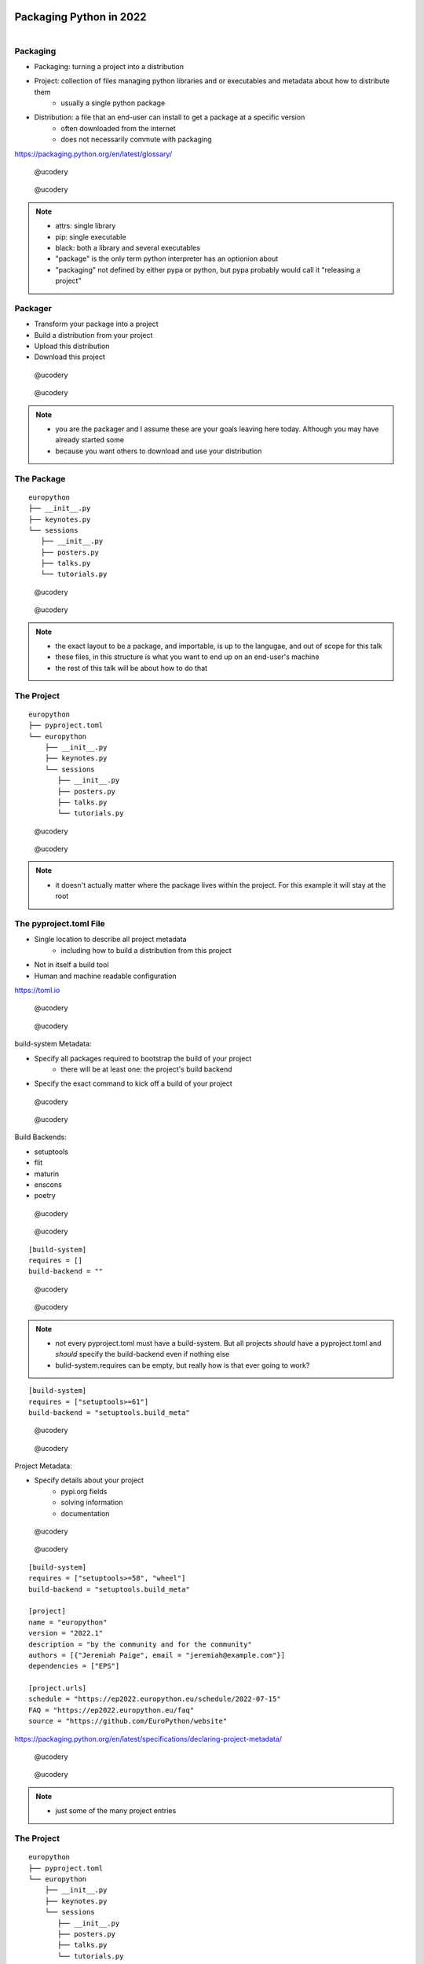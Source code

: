 ==========================
 Packaging Python in 2022
==========================

.. figure:: _static/python-platypus.png
   :alt: cartoon platypus
   :align: right

Packaging
=========

.. rst-class:: build

- Packaging: turning a project into a distribution
- Project: collection of files managing python libraries and or executables and metadata about how to distribute them
   - usually a single python package
- Distribution: a file that an end-user can install to get a package at a specific version
   - often downloaded from the internet
   - does not necessarily commute with packaging

.. rst-class:: resource

https://packaging.python.org/en/latest/glossary/

.. rst-class:: second

.. figure:: _static/Twitter-Mark.png
   :width: 32px
   :alt: twitter

   @ucodery

.. figure:: _static/GitHub-Mark-32px.png
   :width: 32px
   :alt: octocat

   @ucodery

.. note::

   * attrs: single library
   * pip: single executable
   * black: both a library and several executables
   * "package" is the only term python interpreter has an optionion about
   * "packaging" not defined by either pypa or python, but pypa probably would call it "releasing a project"

Packager
========

- Transform your package into a project
- Build a distribution from your project
- Upload this distribution
- Download this project

.. .. rst-class:: ribbon

.. .. image:: _static/swirl.svg

.. rst-class:: nfirst

.. figure:: _static/EP22logosmall.svg
   :width: 96px

.. rst-class:: second

.. figure:: _static/Twitter-Mark.png
   :width: 32px
   :alt: twitter

   @ucodery

.. figure:: _static/GitHub-Mark-32px.png
   :width: 32px
   :alt: octocat

   @ucodery

.. note::

   * you are the packager and I assume these are your goals leaving here today. Although you may have already started some
   * because you want others to download and use your distribution

The Package
===========

::

   europython
   ├── __init__.py
   ├── keynotes.py
   └── sessions
      ├── __init__.py
      ├── posters.py
      ├── talks.py
      └── tutorials.py

.. rst-class:: second

.. figure:: _static/Twitter-Mark.png
   :width: 32px
   :alt: twitter

   @ucodery

.. figure:: _static/GitHub-Mark-32px.png
   :width: 32px
   :alt: octocat

   @ucodery

.. note::

   * the exact layout to be a package, and importable, is up to the langugae, and out of scope for this talk
   * these files, in this structure is what you want to end up on an end-user's machine
   * the rest of this talk will be about how to do that

The Project
===========

::

   europython
   ├── pyproject.toml
   └── europython
       ├── __init__.py
       ├── keynotes.py
       └── sessions
          ├── __init__.py
          ├── posters.py
          ├── talks.py
          └── tutorials.py

.. rst-class:: second

.. figure:: _static/Twitter-Mark.png
   :width: 32px
   :alt: twitter

   @ucodery

.. figure:: _static/GitHub-Mark-32px.png
   :width: 32px
   :alt: octocat

   @ucodery

.. note::

   * it doesn't actually matter where the package lives within the project. For this example it will stay at the root

The pyproject.toml File
=======================

- Single location to describe all project metadata
   - including how to build a distribution from this project
- Not in itself a build tool
- Human and machine readable configuration

.. rst-class:: resource

https://toml.io

.. rst-class:: second

.. figure:: _static/Twitter-Mark.png
   :width: 32px
   :alt: twitter

   @ucodery

.. figure:: _static/GitHub-Mark-32px.png
   :width: 32px
   :alt: octocat

   @ucodery

.. nextslide::

build-system Metadata:

- Specify all packages required to bootstrap the build of your project
   - there will be at least one: the project's build backend
- Specify the exact command to kick off a build of your project

.. rst-class:: second

.. figure:: _static/Twitter-Mark.png
   :width: 32px
   :alt: twitter

   @ucodery

.. figure:: _static/GitHub-Mark-32px.png
   :width: 32px
   :alt: octocat

   @ucodery

.. nextslide::

Build Backends:

- setuptools
- flit
- maturin
- enscons
- poetry

.. rst-class:: second

.. figure:: _static/Twitter-Mark.png
   :width: 32px
   :alt: twitter

   @ucodery

.. figure:: _static/GitHub-Mark-32px.png
   :alt: octocat

   @ucodery

.. nextslide::

::

   [build-system]
   requires = []
   build-backend = ""

.. rst-class:: second

.. figure:: _static/Twitter-Mark.png
   :width: 32px
   :alt: twitter

   @ucodery

.. figure:: _static/GitHub-Mark-32px.png
   :alt: octocat

   @ucodery

.. note::

   * not every pyproject.toml must have a build-system. But all projects *should* have a pyproject.toml and *should* specify the build-backend even if nothing else
   * bulid-system.requires can be empty, but really how is that ever going to work?

.. nextslide::

::

   [build-system]
   requires = ["setuptools>=61"]
   build-backend = "setuptools.build_meta"

.. rst-class:: second

.. figure:: _static/Twitter-Mark.png
   :width: 32px
   :alt: twitter

   @ucodery

.. figure:: _static/GitHub-Mark-32px.png
   :alt: octocat

   @ucodery

.. nextslide::

Project Metadata:

- Specify details about your project
   - pypi.org fields
   - solving information
   - documentation

.. rst-class:: second

.. figure:: _static/Twitter-Mark.png
   :width: 32px
   :alt: twitter

   @ucodery

.. figure:: _static/GitHub-Mark-32px.png
   :alt: octocat

   @ucodery

.. nextslide::

::

   [build-system]
   requires = ["setuptools>=58", "wheel"]
   build-backend = "setuptools.build_meta"
   
   [project]
   name = "europython"
   version = "2022.1"
   description = "by the community and for the community"
   authors = [{"Jeremiah Paige", email = "jeremiah@example.com"}]
   dependencies = ["EPS"]

   [project.urls]
   schedule = "https://ep2022.europython.eu/schedule/2022-07-15"
   FAQ = "https://ep2022.europython.eu/faq"
   source = "https://github.com/EuroPython/website"

.. rst-class:: resource

https://packaging.python.org/en/latest/specifications/declaring-project-metadata/

.. rst-class:: second

.. figure:: _static/Twitter-Mark.png
   :width: 32px
   :alt: twitter

   @ucodery

.. figure:: _static/GitHub-Mark-32px.png
   :alt: octocat

   @ucodery

.. note::

   * just some of the many project entries

The Project
===========

::

   europython
   ├── pyproject.toml
   └── europython
       ├── __init__.py
       ├── keynotes.py
       └── sessions
          ├── __init__.py
          ├── posters.py
          ├── talks.py
          └── tutorials.py

.. rst-class:: second

.. figure:: _static/Twitter-Mark.png
   :width: 32px
   :alt: twitter

   @ucodery

.. figure:: _static/GitHub-Mark-32px.png
   :width: 32px
   :alt: octocat

   @ucodery

.. note::

   * We now have a project, that contains a package
   * but we have not packaged the project yet
   * none of our metadata does anything - its all static (as we want it)
   * we must actively make a distribution

Distribution
================

- Single file representing a snapshot of the project
   - wheel (``.whl``)
   - sdist (``.tar.gz``)
- Packaging can involve creating more than one distribution
   - one sdist and one or more wheels per version release

.. rst-class:: second

.. figure:: _static/Twitter-Mark.png
   :width: 32px
   :alt: twitter

   @ucodery

.. figure:: _static/GitHub-Mark-32px.png
   :width: 32px
   :alt: octocat

   @ucodery

.. note::

   * wheels are binary (precompiled). wheels are zipfiles
   * sdists are source (all compilation happens on user's machine). sdists are (usually) tarballs

Build Frontends
===============

- Calls the backend specified in pyproject.toml
- Handles user interaction
- Not specified in the project metadata

.. rst-class:: second

.. figure:: _static/Twitter-Mark.png
   :width: 32px
   :alt: twitter

   @ucodery

.. figure:: _static/GitHub-Mark-32px.png
   :width: 32px
   :alt: octocat

   @ucodery

.. note::

  * choice of frontend is up to the end user
  * pyproject.toml is not callable. So the end user must have some way of executing our chosen backend
  * frontend also responsible for isolating the backend and providing requirements

.. nextslide::

Build Frontends:

- build
- flit
- maturin
- enscons
- poetry

.. rst-class:: second

.. figure:: _static/Twitter-Mark.png
   :width: 32px
   :alt: twitter

   @ucodery

.. figure:: _static/GitHub-Mark-32px.png
   :width: 32px
   :alt: octocat

   @ucodery

.. note::

   * some but not all backends are also frontends
   * some frontends are not backends

.. nextslide::

::

   pyproject-build

::

   europython
   └── dist
       ├── europython-2022.1-py2-py3-none-any.whl
       └── europython-2022.1.tar.gz

.. rst-class:: second

.. figure:: _static/Twitter-Mark.png
   :width: 32px
   :alt: twitter

   @ucodery

.. figure:: _static/GitHub-Mark-32px.png
   :width: 32px
   :alt: octocat

   @ucodery

.. note::

   * this is the command that actually calls the ``build`` package

Distribution
============

- Share distribution files with end-users
- Upload to pypi.org

.. rst-class:: second

.. figure:: _static/Twitter-Mark.png
   :width: 32px
   :alt: twitter

   @ucodery

.. figure:: _static/GitHub-Mark-32px.png
   :width: 32px
   :alt: octocat

   @ucodery

.. nextslide::

- twine
- flit
- maturin
- poetry

.. rst-class:: second

.. figure:: _static/Twitter-Mark.png
   :width: 32px
   :alt: twitter

   @ucodery

.. figure:: _static/GitHub-Mark-32px.png
   :width: 32px
   :alt: octocat

   @ucodery

.. nextslide::

::

   twine upload --repository-url=https://test.pypi.org/legacy/ dist/*
   twine upload dist/*

.. rst-class:: second

.. figure:: _static/Twitter-Mark.png
   :width: 32px
   :alt: twitter

   @ucodery

.. figure:: _static/GitHub-Mark-32px.png
   :width: 32px
   :alt: octocat

   @ucodery

.. note::

   * not necessary to do the first upload to test.pypi, but best practice
   * remember, once it is uploaded to the real pypi.org you CANNOT change it

Package Managers
================

- Install distributions into a python environment
- Download distributions
- Solve for dependencies
- May have to dispatch to build backends during installation

.. rst-class:: second

.. figure:: _static/Twitter-Mark.png
   :width: 32px
   :alt: twitter

   @ucodery

.. figure:: _static/GitHub-Mark-32px.png
   :width: 32px
   :alt: octocat

   @ucodery

.. note::

   * nothing so far has actually put our package on the PYTHONPATH
   * do not always download, can install from local cache
   * also determine the best distribution based on a project name and version range
   * msut build when installing from (local) source or sdist

.. nextslide::

- pip
- pipx
- pdm
- poetry

.. rst-class:: second

.. figure:: _static/Twitter-Mark.png
   :width: 32px
   :alt: twitter

   @ucodery

.. figure:: _static/GitHub-Mark-32px.png
   :width: 32px
   :alt: octocat

   @ucodery

Packaging
=========

.. rst-class:: build

- Transform your package into a project
   - include a ``pyproject.toml``
   - select a build backend [setuptools]
   - record project metadata
- Build distributions from your project
   - snapshot your project at a version
   - create sdist and wheels [build]

.. rst-class:: second

.. figure:: _static/Twitter-Mark.png
   :width: 32px
   :alt: twitter

   @ucodery

.. figure:: _static/GitHub-Mark-32px.png
   :width: 32px
   :alt: octocat

   @ucodery

.. nextslide::

.. rst-class:: build

- Upload this distribution
   - upload to a repository like pypi.org [twine]
- Install a package
   - download and unpack a distribution [pip]
   - solves based on version ranges and current platform
   - also fulfills all runtime requirements of the distribution

.. rst-class:: second

.. figure:: _static/Twitter-Mark.png
   :width: 32px
   :alt: twitter

   @ucodery

.. figure:: _static/GitHub-Mark-32px.png
   :width: 32px
   :alt: octocat

   @ucodery

.. note::

   * bonus package lifecycle steps not part of "packaging"
   * notice we upload a distribution but download a package


==========================
 Questions?
==========================

.. figure:: _static/python-platypus.png
   :alt: cartoon platypus
   :align: right
